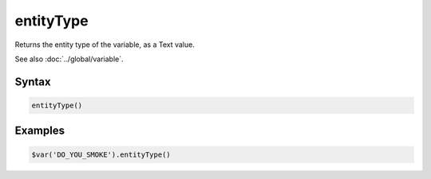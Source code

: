 entityType
==========

Returns the entity type of the variable, as a Text value.

See also :doc:`../global/variable`.

Syntax
------

.. code-block:: javascript

  entityType()

Examples
--------

.. code-block:: javascript

  $var('DO_YOU_SMOKE').entityType()
